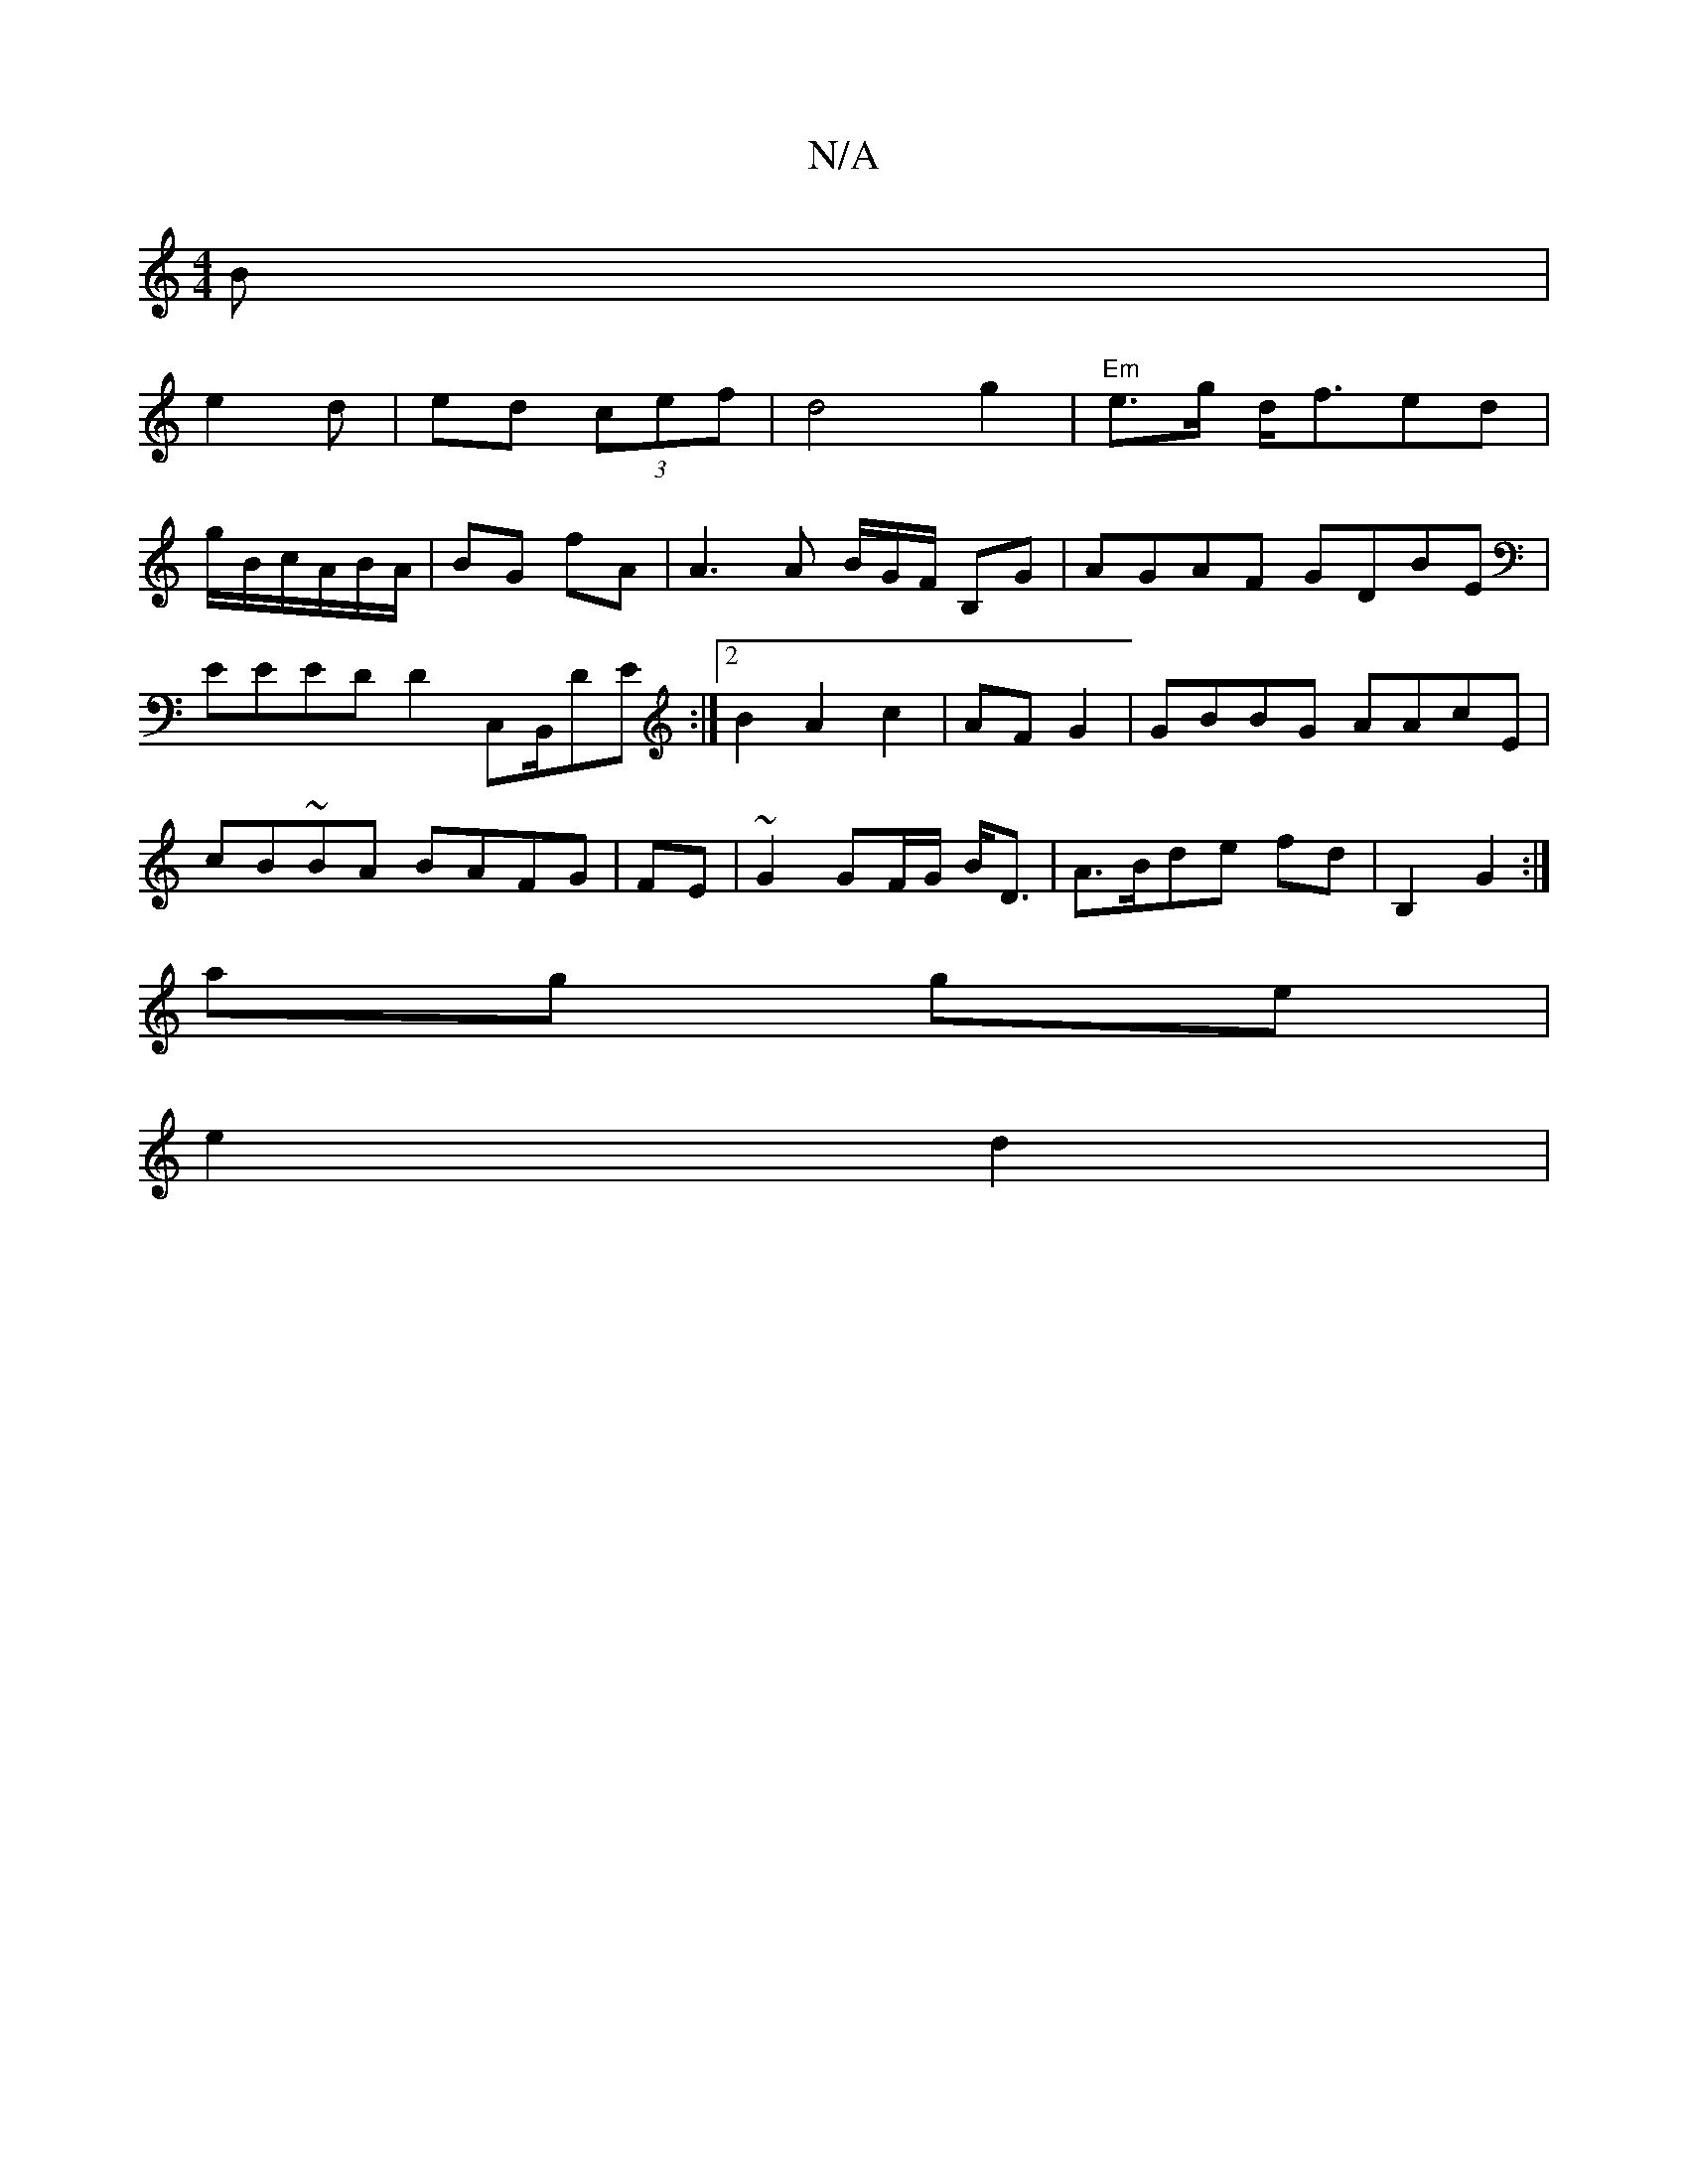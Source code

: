X:1
T:N/A
M:4/4
R:N/A
K:Cmajor
 B |
e2 d | ed (3cef|d4 g2|"Em" e>g d<fed|
g/B/c/A/B/A/|BG fA|A3 A B/G/F/ B,G | AGAF GDBE | EEED D2 C,B,,/DE:|2 B2A2c2|AF G2|GBBG AAcE|cB~BA BAFG|FE|~G2 GF/G/ B<D-|A>Bde fd|B,2 G2:|
ag ge|
e2 d2|
"Dm7